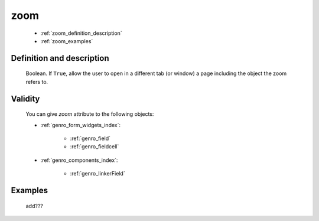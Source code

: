 .. _genro_zoom:

====
zoom
====

    * :ref:`zoom_definition_description`
    * :ref:`zoom_examples`

.. _zoom_definition_description:

Definition and description
==========================

    Boolean. If ``True``, allow the user to open in a different tab (or window) a page including
    the object the zoom refers to.

.. _zoom_validity:

Validity
========

    You can give *zoom* attribute to the following objects:
    
    * :ref:`genro_form_widgets_index`:
    
        * :ref:`genro_field`
        * :ref:`genro_fieldcell`
    
    * :ref:`genro_components_index`:
    
        * :ref:`genro_linkerField`
        
.. _zoom_examples:

Examples
========

    add???
                  